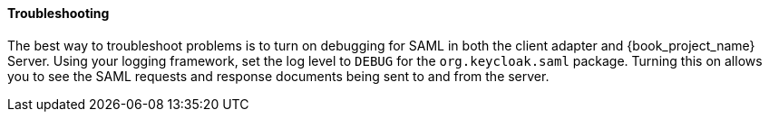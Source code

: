
==== Troubleshooting

The best way to troubleshoot problems is to turn on debugging for SAML in both the client adapter and {book_project_name} Server. Using your logging framework, set the log level to `DEBUG` for the `org.keycloak.saml` package. Turning this on allows you to see the SAML requests and response documents being sent to and from the server.

